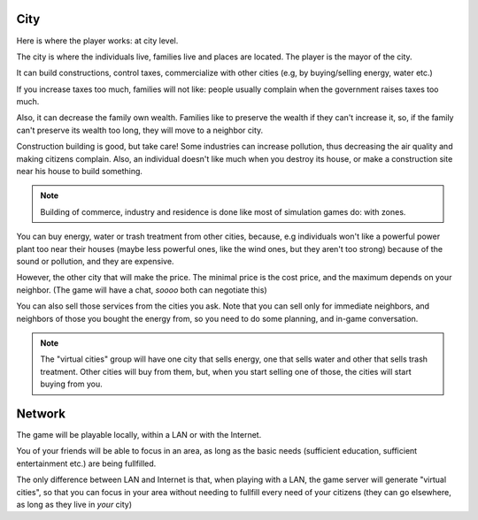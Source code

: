 City
====

Here is where the player works: at city level.

The city is where the individuals live, families live and places are
located. The player is the mayor of the city. 

It can build constructions, control taxes, commercialize with other
cities (e.g, by buying/selling energy, water etc.)

If you increase taxes too much, families will not like: people usually
complain when the government raises taxes too much. 

Also, it can decrease the family own wealth. Families like to preserve
the wealth if they can't increase it, so, if the family can't preserve
its wealth too long, they will move to a neighbor city.

Construction building is good, but take care! Some industries can
increase pollution, thus decreasing the air quality and making
citizens complain. Also, an individual doesn't like much when you
destroy its house, or make a construction site near his house to build
something.

.. note::
   Building of commerce, industry and residence is done like most of
   simulation games do: with zones.

You can buy energy, water or trash treatment from other cities,
because, e.g individuals won't like a powerful power plant too near
their houses (maybe less powerful ones, like the wind ones, but they
aren't too strong) because of the sound or pollution, and they are
expensive.

However, the other city that will make the price. The minimal price is
the cost price, and the maximum depends on your neighbor. (The game
will have a chat, *soooo* both can negotiate this)

You can also sell those services from the cities you ask. Note that
you can sell only for immediate neighbors, and neighbors of those you
bought the energy from, so you need to do some planning, and in-game
conversation.

.. note::
   The "virtual cities" group will have one city that sells energy, one
   that sells water and other that sells trash treatment. Other cities
   will buy from them, but, when you start selling one of those, the
   cities will start buying from you.


Network
=======

The game will be playable locally, within a LAN or with the Internet.

You of your friends will be able to focus in an area, as long as
the basic needs (sufficient education, sufficient entertainment etc.)
are being fullfilled.

The only difference between LAN and Internet is that, when playing
with a LAN, the game server will generate "virtual cities", so that
you can focus in your area without needing to fullfill every need of
your citizens (they can go elsewhere, as long as they live in *your* city)
